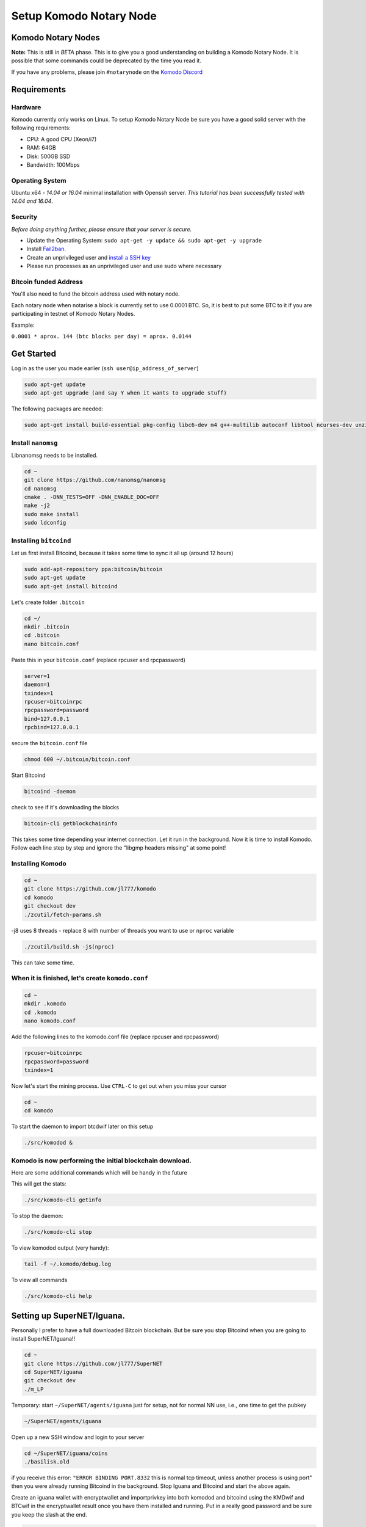 ************************
Setup Komodo Notary Node
************************

Komodo Notary Nodes
===================

**Note:** This is still in *BETA* phase. This is to give you a good understanding on building a Komodo Notary Node. It is possible that some commands could be deprecated by the time you read it.

If you have any problems, please join ``#notarynode`` on the `Komodo Discord <https://komodoplatform.com/discord>`_

Requirements
============

Hardware
--------

Komodo currently only works on Linux. To setup Komodo Notary Node be sure you have a good solid server with the following requirements:

* CPU: A good CPU (Xeon/i7)
* RAM: 64GB
* Disk: 500GB SSD
* Bandwidth: 100Mbps

Operating System
----------------

Ubuntu x64 - *14.04 or 16.04* minimal installation with Openssh server. *This tutorial has been successfully tested with 14.04 and 16.04*.

Security
--------

*Before doing anything further, please ensure that your server is secure.*

* Update the Operating System: ``sudo apt-get -y update && sudo apt-get -y upgrade``

* Install `Fail2ban <https://www.digitalocean.com/community/tutorials/how-to-protect-ssh-with-fail2ban-on-ubuntu-14-04>`_.

* Create an unprivileged user and `install a SSH key <https://www.digitalocean.com/community/tutorials/initial-server-setup-with-ubuntu-14-04>`_

* Please run processes as an unprivileged user and use sudo where necessary

Bitcoin funded Address
----------------------

You'll also need to fund the bitcoin address used with notary node.

Each notary node when notarise a block is currently set to use 0.0001 BTC. So, it is best to put some BTC to it if you are participating in testnet of Komodo Notary Nodes.

Example:

``0.0001 * aprox. 144 (btc blocks per day) = aprox. 0.0144``

Get Started
===========

Log in as the user you made earlier (``ssh user@ip_address_of_server``)

.. code-block:: shell

	sudo apt-get update
	sudo apt-get upgrade (and say Y when it wants to upgrade stuff)

The following packages are needed:

.. code-block:: shell

	sudo apt-get install build-essential pkg-config libc6-dev m4 g++-multilib autoconf libtool ncurses-dev unzip git python zlib1g-dev wget bsdmainutils automake libboost-all-dev libssl-dev libprotobuf-dev protobuf-compiler libqrencode-dev libdb++-dev ntp ntpdate nano software-properties-common curl libevent-dev libcurl4-gnutls-dev cmake clang 

Install ``nanomsg``
-------------------

Libnanomsg needs to be installed.

.. code-block:: shell

	cd ~
	git clone https://github.com/nanomsg/nanomsg
	cd nanomsg
	cmake . -DNN_TESTS=OFF -DNN_ENABLE_DOC=OFF
	make -j2
	sudo make install
	sudo ldconfig

Installing ``bitcoind``
-----------------------

Let us first install Bitcoind, because it takes some time to sync it all up (around 12 hours)

.. code-block:: shell

	sudo add-apt-repository ppa:bitcoin/bitcoin
	sudo apt-get update
	sudo apt-get install bitcoind

Let's create folder ``.bitcoin``

.. code-block:: shell

	cd ~/
	mkdir .bitcoin
	cd .bitcoin
	nano bitcoin.conf

Paste this in your ``bitcoin.conf`` (replace rpcuser and rpcpassword)

.. code-block:: shell

	server=1
	daemon=1
	txindex=1
	rpcuser=bitcoinrpc
	rpcpassword=password
	bind=127.0.0.1
	rpcbind=127.0.0.1
	
secure the ``bitcoin.conf`` file

.. code-block:: shell

	chmod 600 ~/.bitcoin/bitcoin.conf

Start Bitcoind

.. code-block:: shell

	bitcoind -daemon

check to see if it's downloading the blocks

.. code-block:: shell

	bitcoin-cli getblockchaininfo

This takes some time depending your internet connection. Let it run in the background. Now it is time to install Komodo. Follow each line step by step and ignore the "libgmp headers missing" at some point!

Installing Komodo
-----------------

.. code-block:: shell

	cd ~
	git clone https://github.com/jl777/komodo
	cd komodo
	git checkout dev
	./zcutil/fetch-params.sh
	
-j8 uses 8 threads - replace 8 with number of threads you want to 	use or ``nproc`` variable

.. code-block:: shell

	./zcutil/build.sh -j$(nproc)

This can take some time.

When it is finished, let's create ``komodo.conf``
-------------------------------------------------

.. code-block:: shell

	cd ~
	mkdir .komodo
	cd .komodo
	nano komodo.conf

Add the following lines to the komodo.conf file (replace rpcuser and rpcpassword)

.. code-block:: shell

	rpcuser=bitcoinrpc
	rpcpassword=password
	txindex=1

Now let's start the mining process. Use ``CTRL-C`` to get out when you miss your cursor

.. code-block:: shell

	cd ~
	cd komodo

To start the daemon to import btcdwif later on this setup

.. code-block:: shell

	./src/komodod &

Komodo is now performing the initial blockchain download.
---------------------------------------------------------

Here are some additional commands which will be handy in the future

This will get the stats:

.. code-block:: shell

	./src/komodo-cli getinfo

To stop the daemon:

.. code-block:: shell

	./src/komodo-cli stop 

To view komodod output (very handy):

.. code-block:: shell

	tail -f ~/.komodo/debug.log

To view all commands

.. code-block:: shell

	./src/komodo-cli help

Setting up SuperNET/Iguana.
===========================

Personally I prefer to have a full downloaded Bitcoin blockchain. But be sure you stop Bitcoind when you are going to install SuperNET/Iguana!!

.. code-block:: shell

	cd ~
	git clone https://github.com/jl777/SuperNET
	cd SuperNET/iguana
	git checkout dev
	./m_LP

Temporary: start ``~/SuperNET/agents/iguana`` just for setup, not for normal NN use, i.e., one time to get the pubkey

.. code-block:: shell

	~/SuperNET/agents/iguana

Open up a new SSH window and login to your server

.. code-block:: shell

	cd ~/SuperNET/iguana/coins
	./basilisk.old

if you receive this error: ``"ERROR BINDING PORT.8332`` this is normal tcp timeout, unless another process is using port" then you were already running Bitcoind in the background. Stop Iguana and Bitcoind and start the above again.

Create an iguana wallet with encryptwallet and importprivkey into both komodod and bitcoind using the KMDwif and BTCwif in the encryptwallet result once you have them installed and running. Put in a really good password and be sure you keep the slash at the end.

.. code-block:: shell

	curl --url "http://127.0.0.1:7778" --data "{\"agent\":\"bitcoinrpc\",\"method\":\"encryptwallet\",\"passphrase\":\"insert very secure password here\"}"

Goto to ``~/SuperNET/iguana`` and create the executable file "wp"

.. code-block:: shell

	cd ~/SuperNET/iguana
	nano wp

Paste this into your wp file and be sure you set the password that you have made above (watch out for the slash at the end)

.. code-block:: shell

	curl --url "http://127.0.0.1:7778" --data "{\"method\":\"walletpassphrase\",\"params\":[\"same passphrase as above\", 9999999]}"

Make it executable

.. code-block:: shell

	chmod +x wp

Run the ``wp`` script file

.. code-block:: shell

	./wp

Output example below

.. code-block:: json

        {
            "pubkey": "7fa4cbfb3c33981b3015c6d08895fe5769ead9cbfae4b89afab681ab0db15f43",
            "RS": "NXT-KL8J-EFN2-2BXJ-BUUTB",
            "NXT": "10729644020227164368",
            "btcpubkey": "03a47c429b6fd83dc9687ba409ee6f34823094b97bad4c0f4f60649c55bbdf497b",
            "rmd160": "58e7000f7d6e4d48e6bf46b1cdb2ad5842232411",
            "BTCD": "RHPGGaJML2Ts7TLz6WasK3xSX3XKuKsHeD",
            "BTC": "1975C4R4jCfJ3SyndLbkDXdEkn4jJibuqK",
            "result": "success",
            "handle": "",
            "persistent": "7fa4cbfb3c33981b3015c6d08895fe5769ead9cbfae4b89afab681ab0db15f43",
            "status": "unlocked",
            "duration": 3600,
            "tag": "14543391360640231809"
        }

In the output of the executed file you will see a lot of data. Get the **btcpubkey (not the pubkey!)** (``03a47c429b6fd83dc9687ba409ee6f34823094b97bad4c0f4f60649c55bbdf497b``) and send it to Kolo. It is strongly recommended to write the above info somewhere and save it.

Create a text file ``~/SuperNET/iguana/userhome.txt`` with just this path in it

.. code-block:: shell

	nano ~/SuperNET/iguana/userhome.txt
	# and put your home folder in it. Mostly it is home/username (without the front and back slash!)

Copy these files then change them from using port 7778 to 7776

.. code-block:: shell

	cp ~/SuperNET/iguana/coins/btc ~/SuperNET/iguana/
	cp ~/SuperNET/iguana/coins/kmd ~/SuperNET/iguana/

Create the wallet passphrase (unlocking) api call at ``~/SuperNET/iguana/wp_7776`` - this gets called at notary start up

.. code-block:: shell

	curl --url "http://127.0.0.1:7776" --data "{\"method\":\"walletpassphrase\",\"params\":[\"YOUR VERY SECURE PASSPHRASE\", 9999999]}"

Now create a new file for the btcpubkey. Enter it as: pubkey=xxxxxxxxxxxxxxxxxxxxxxx

.. code-block:: shell

	nano pubkey.txt
	cp ~/SuperNET/iguana/pubkey.txt ~/komodo/src/pubkey.txt

We have installed all the things we needed, but we have some configurations to do. Komodo is now mining with his own komodo pubkey, but we have to integrate some stuff into komodo. Let's hope you have copied and pasted the part where you got your btcpubkey etc. somewhere. Bring it back up.

Final Steps
===========

While komodo is still mining we can send commands to it. We need to import the privkey of your BTCD address into Komodo. Find your BTCDwif key (do NOT mistake it with your BTCwif). Now let's import it.

.. code-block:: shell

	cd ~
	cd komodo
	./src/komodo-cli importprivkey BTCDwif
	# replace BTCDwif with the key you received earlier (like: UvCbPGo2B5QHKgMN5KFRz10sMzbTSXunRTLB9utqGhNFUZrJrEWa)

To check to see if it imported successfully run

.. code-block:: shell

	./src/komodo-cli validateaddress btcdaddress
	# replace btcdaddress with the address you received earlier (like: RVxtoUT0CXbC1LrtltNAf9yR5yWnFnSPQh)

if ``ismine: true`` it has been successfully imported

We have successfully imported the BTCD address into Komodo.

Now we have to integrate your BTC privkey into your Bitcoin installation. Be sure Bitcoind is running at this point!

Import BTC Priv Key (BTCwif)

.. code-block:: shell

	bitcoin-cli importprivkey BTCwif &
	# replace BTCwif with the key you received earlier (like: L3Qm5bB3frS2rdMNtmZrEMReRvYKMReALwxMaf00oz9YahvZaB4a)

Run the following to confirm it has imported properly.

.. code-block:: shell

	bitcoin-cli validateaddress yourbtcaddress 
	# replace yourbtcaddress with the address you received earlier (like: 1MghixZrbhncwLGTIiP3ZdeDKhzBaPUKKu)

if ``ismine: true`` it has been successfully imported

Import private key into assetchains
-----------------------------------

Import your KMD/BTCD WIF into all assetchains

.. code-block:: shell

	cd ~
	cd komodo/src
	./assetchains
	# wait for the blockchain to fully, will take a long time
	./fiat-cli importprivkey BTCDwif
	# replace BTCDwif with the key you received earlier (like: UvCbPGo2B5QHKgMN5KFRz10sMzbTSXunRTLB9utqGhNFUZrJrEWa)

This will trigger blockchain rescan and may take a very long time. Wait for the process to be finished.

Install Chips:
--------------

.. code-block:: shell

	cd ~
	sudo apt-get update && sudo apt-get install software-properties-common autoconf git build-essential libtool libprotobuf-c-dev libgmp-dev libsqlite3-dev python python3 zip jq libevent-dev pkg-config libssl-dev libcurl4-gnutls-dev cmake libboost-all-dev -y
	git clone https://github.com/jl777/chips3.git
	cd chips3/
	git checkout dev

Build Berkeley DB 4.8

.. code-block:: shell

	CHIPS_ROOT=$(pwd)
	BDB_PREFIX="${CHIPS_ROOT}/db4"
	mkdir -p $BDB_PREFIX
	wget 'http://download.oracle.com/berkeley-db/db-4.8.30.NC.tar.gz'
	echo '12edc0df75bf9abd7f82f821795bcee50f42cb2e5f76a6a281b85732798364ef db-4.8.30.NC.tar.gz' | sha256sum -c
	tar -xzvf db-4.8.30.NC.tar.gz
	cd db-4.8.30.NC/build_unix/
	../dist/configure -enable-cxx -disable-shared -with-pic -prefix=$BDB_PREFIX
	make -j$(nproc)
	make install 

Build Chips

.. code-block:: shell

	cd ~/chips3
	./autogen.sh
	./configure LDFLAGS="-L${BDB_PREFIX}/lib/" CPPFLAGS="-I${BDB_PREFIX}/include/" -without-gui -without-miniupnpc --disable-tests --disable-bench --with-gui=no
	make -j$(nproc)

Create ``chips.conf`` file with random username, password, txindex and daemon turned on:

.. code-block:: shell

	cd ~
	mkdir .chips
	nano .chips/chips.conf

Add the following lines into your ``chips.conf`` file

.. code-block:: shell

	rpcuser=chipsuser
	rpcpassword=passworddrowssap
	txindex=1
	daemon=1
	addnode=5.9.253.195
	addnode=74.208.210.191

Symlinking the binaries

.. code-block:: shell

	sudo ln -sf /home/$USER/chips3/src/chips-cli /usr/local/bin/chips-cli
	sudo ln -sf /home/$USER/chips3/src/chipsd /usr/local/bin/chipsd
	sudo chmod +x /usr/local/bin/chips-cli
	sudo chmod +x /usr/local/bin/chipsd

Run!

.. code-block:: shell

	chipsd

Check

.. code-block:: shell

	chips-cli getinfo

Import privkey

.. code-block:: shell

	chips-cli importprivkey BTCDwif
	# replace BTCDwif with the key you received earlier (like: UvCbPGo2B5QHKgMN5KFRz10sMzbTSXunRTLB9utqGhNFUZrJrEWa)

Install GameCredits:
--------------------

.. code-block:: shell

	cd ~
	sudo apt-get update && sudo apt-get install software-properties-common autoconf git build-essential libtool libprotobuf-c-dev libgmp-dev libsqlite3-dev python python3 zip jq libevent-dev pkg-config libssl-dev libcurl4-gnutls-dev cmake -y
	git clone https://github.com/jl777/GameCredits
	cd GameCredits/
	git checkout master

In Debian9 you might need to do ``sudo apt-get install libssl1.0-dev`` or compile the openssl and place it in the Gamecredits folder and point ``gamecreditsd`` at it, so that it wouldn't interfere with other coin daemons.


Build Berkeley DB 4.8

.. code-block:: shell

	GAME_ROOT=$(pwd)
	BDB_PREFIX="${GAME_ROOT}/db4"
	mkdir -p $BDB_PREFIX
	wget 'http://download.oracle.com/berkeley-db/db-4.8.30.NC.tar.gz'
	echo '12edc0df75bf9abd7f82f821795bcee50f42cb2e5f76a6a281b85732798364ef db-4.8.30.NC.tar.gz' | sha256sum -c
	tar -xzvf db-4.8.30.NC.tar.gz
	cd db-4.8.30.NC/build_unix/
	../dist/configure -enable-cxx -disable-shared -with-pic -prefix=$BDB_PREFIX
	make -j$(nproc)
	make install 

Build GameCredits

.. code-block:: shell

	cd ~/GameCredits
	./autogen.sh
	./configure LDFLAGS="-L${BDB_PREFIX}/lib/" CPPFLAGS="-I${BDB_PREFIX}/include/" -without-gui -without-miniupnpc --disable-tests --disable-bench --with-gui=no
	make -j$(nproc)

Create ``gamecredits.conf`` file with random username, password, txindex and daemon turned on:

.. code-block:: shell

	cd ~
	mkdir .gamecredits
	nano .gamecredits/gamecredits.conf

Add the following lines into your ``gamecredits.conf`` file

.. code-block:: shell

	rpcuser=gamecreditsuser
	rpcpassword=passworddrowssap
	txindex=1
	daemon=1
	bind=127.0.0.1
	rpcbind=127.0.0.1
	addnode=x.x.x.x
	addnode=y.y.y.y

Symlinking the binaries

.. code-block:: shell

	sudo ln -sf /home/$USER/GameCredits/src/gamecredits-cli /usr/local/bin/gamecredits-cli
	sudo ln -sf /home/$USER/GameCredits/src/gamecreditsd /usr/local/bin/gamecreditsd
	sudo chmod +x /usr/local/bin/gamecredits-cli
	sudo chmod +x /usr/local/bin/gamecreditsd

Run!

.. code-block:: shell

	gamecreditsd

Check

.. code-block:: shell

	gamecredits-cli getinfo

Import privkey

.. code-block:: shell

	gamecredits-cli importprivkey GAMEwif
	# replace GAMEwif with the key you received earlier (like: UvCbPGo2B5QHKgMN5KFRz10sMzbTSXunRTLB9utqGhNFUZrJrEWa)


Now we need to chain everything together. Pondsea came up with a nice handy little script. So let's start

Create a script file at ``/home/username/`` and name it start

.. code-block:: shell

	nano start

Paste into file and replace the pubkey with your ``btcpubkey`` and save it.

.. code-block:: shell

	bitcoind &
	chipsd -pubkey="0225aa6f6f19e543180b31153d9e6d55d41bc7ec2ba191fd29f19a2f973544e29d" &
	gamecreditsd -pubkey="0225aa6f6f19e543180b31153d9e6d55d41bc7ec2ba191fd29f19a2f973544e29d" &
	cd komodo
	./src/komodod -gen -genproclimit=1 -notary -pubkey="0225aa6f6f19e543180b31153d9e6d55d41bc7ec2ba191fd29f19a2f973544e29d" &

Make it executable

.. code-block:: shell

	chmod +x start

This should bind all the tech stuff together, but not before we make some tweaking to the system. Hagbard came up with the following tweak.

Set ``ulimit`` parameters on Ubuntu permanent:
==============================================

By default the number of open files per user in Ubuntu is 1024. In our case this number is too small so you have to increase it.

This is done with the ``ulimit`` command:

.. code-block:: shell

	$ulimit -a   # see all the kernel parameters
	$ulimit -n   # see the number of open files
	$ulimit -n 1000000  #  set the number open files to 1000000

The problem with this way is that the ``ulimit`` parameter is only set currently for this command terminal and user. This means that after a reboot you’ll need to set the parameter again. Do the following to set it permanent:

edit ``/etc/security/limits.conf``

.. code-block:: shell

	sudo nano /etc/security/limits.conf

add these lines:

.. code-block:: shell

	* soft nofile 1000000
	* hard nofile 1000000

save and close file

edit ``/etc/pam.d/common-session``

.. code-block:: shell

	sudo nano /etc/pam.d/common-session

add this line:

.. code-block:: shell

	session required pam_limits.so

save and close file

reboot & check:

.. code-block:: shell

	ulimit -n

We are done. Now let's reboot the server and chain everything together with the start script and m_notary

When the server is rebooted and you are logged in as user (and lands into your home dir)

.. code-block:: shell

	./start
	CTRL-C
	cd komodo/src
	./assetchains
	# and wait 15 minutes before you go to the next step
	cd ~/SuperNET/iguana
	git checkout dev && git pull && ./m_notary &
	# wait until you see `INIT with 64 notaries`
	cd ~/komodo/src && ./dpowassets

We are done! If you have given the btcpubkey to James and he has added it to the ``notaries.h`` files located (`jl777/SuperNET:iguana/notaries.h@master <https://github.com/jl777/SuperNET/blob/master/iguana/notaries.h>`_) everything should work now.

N00b Q&A
========

	* I receive "null utxo array size" as output when i start script start2 You have to fund your BTC wallet with 0.01btc. Send your BTC address to James and he will fund it.

	* If I did not initially run bitcoind or komodod with txindex=1, then should I add that to .conf and rescan blockchain or something? Yes, you need to launch it with -reindex in the command line arg (like bitcoind -reindex &)

	* When i start Iguana, i see a message that my IP is dead. Is it? It isn't ;-) just start de start2 script and it's alive.

	* When i log out of my server and log back in again after i while, the Iguana proces has been killed, why? I do not know why, i had this problem myself. Contact BadAss for a solution for this.

	* I get all kinds of strange warnings in the output of start2. Did i broke something? Rule nr.1, if you do not see any ERROR's, let it run. James is busy with debugging the code. Do you see warnings, then let it run. If you don't trust it, restart it again.

	* My Iguana process gets killed by a buffer overflow error. Do i have to start over again? No, just go to ~/SuperNET and do a git pull.
